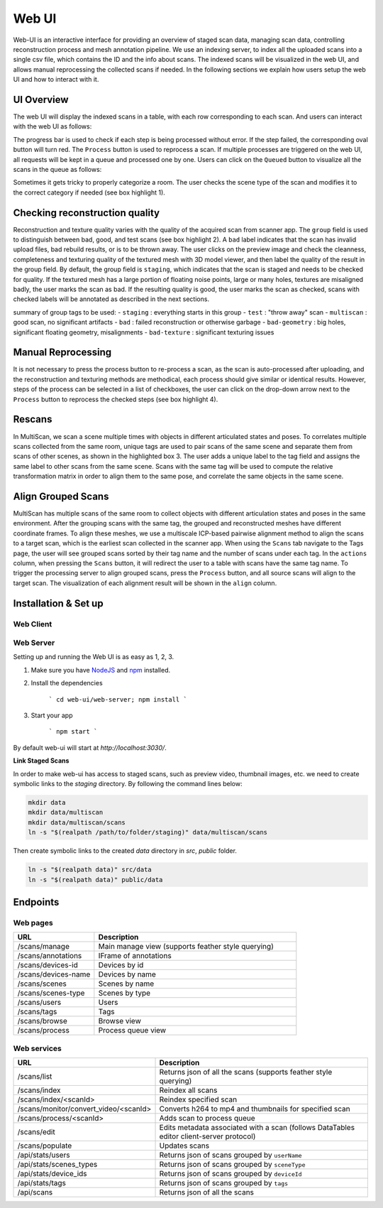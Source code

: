Web UI
======

Web-UI is an interactive interface for providing an overview of staged scan data, managing scan data, controlling reconstruction process and mesh annotation pipeline. We use an indexing server, to index all the uploaded scans into a single csv file, which contains the ID and the info about scans. The indexed scans will be visualized in the web UI, and allows manual reprocessing the collected scans if needed. In the following sections we explain how users setup the web UI and how to interact with it.

UI Overview
-----------

The web UI will display the indexed scans in a table, with each row corresponding to each scan. And users can interact with the web UI as follows:

.. image:: ../_static/webui/webui/web_overview.png

The progress bar is used to check if each step is being processed without error. If the step failed, the corresponding oval button will turn red.
The ``Process`` button is used to reprocess a scan. If multiple processes are triggered on the web UI, all requests will be kept in a queue and processed one by one. Users can click on the ``Queued`` button to visualize all the scans in the queue as follows:

.. image:: ../_static/webui/web_queue.png

Sometimes it gets tricky to properly categorize a room. The user checks the scene type of the scan and modifies it to the correct category if needed (see box highlight 1).

.. image:: ../_static/webui/web_table.png

Checking reconstruction quality
-------------------------------

Reconstruction and texture quality varies with the quality of the acquired scan from scanner app. The ``group`` field is used to distinguish between bad, good, and test scans (see box highlight 2). A ``bad`` label indicates that the scan has invalid upload files, bad rebuild results, or is to be thrown away. The user clicks on the preview image and check the cleanness, completeness and texturing quality of the textured mesh with 3D model viewer, and then label the quality of the result in the group field. By default, the group field is ``staging``, which indicates that the scan is staged and needs to be checked for quality. If the textured mesh has a large portion of floating noise points, large or many holes, textures are misaligned badly, the user marks the scan as bad. If the resulting quality is good, the user marks the scan as checked, scans with checked labels will be annotated as described in the next sections.

summary of group tags to be used:
- ``staging`` : everything starts in this group
- ``test`` : "throw away" scan
- ``multiscan`` : good scan, no significant artifacts
- ``bad`` : failed reconstruction or otherwise garbage
- ``bad-geometry`` : big holes, significant floating geometry, misalignments
- ``bad-texture`` : significant texturing issues

Manual Reprocessing
-------------------

It is not necessary to press the process button to re-process a scan, as the scan is auto-processed after uploading, and the reconstruction and texturing methods are methodical, each process should give similar or identical results. However, steps of the process can be selected in a list of checkboxes, the user can click on the drop-down arrow next to the ``Process`` button to reprocess the checked steps (see box highlight 4).

Rescans
-------

In MultiScan, we scan a scene multiple times with objects in different articulated states and poses. To correlates multiple scans collected from the same room, unique tags are used to pair scans of the same scene and separate them from scans of other scenes, as shown in the highlighted box 3. The user adds a unique label to the tag field and assigns the same label to other scans from the same scene. Scans with the same tag will be used to compute the relative transformation matrix in order to align them to the same pose, and correlate the same objects in the same scene.

Align Grouped Scans
-------------------

MultiScan has multiple scans of the same room to collect objects with different articulation states and poses in the same environment. 
After the grouping scans with the same tag, the grouped and reconstructed meshes have different coordinate frames. To align these meshes, we use a multiscale ICP-based pairwise alignment method to align the scans to a target scan, which is the earliest scan collected in the scanner app.
When using the ``Scans`` tab navigate to the Tags page, the user will see grouped scans sorted by their tag name and the number of scans under each tag. In the ``actions`` column, when pressing the ``Scans`` button, it will redirect the user to a table with scans have the same tag name. To trigger the processing server to align grouped scans, press the ``Process`` button, and all source scans will align to the target scan. The visualization of each alignment result will be shown in the ``align`` column.

.. image:: ../_static/webui/web_alignment.png

Installation & Set up
---------------------

Web Client
~~~~~~~~~~

.. todo:: Add Installation doc for the new web client front end

Web Server
~~~~~~~~~~

Setting up and running the Web UI is as easy as 1, 2, 3.

1. Make sure you have `NodeJS`_ and `npm`_ installed.
2. Install the dependencies
    
    ```
    cd web-ui/web-server; npm install
    ```

3. Start your app
    
    ```
    npm start
    ```

By default web-ui will start at `http://localhost:3030/`.

**Link Staged Scans**

In order to make web-ui has access to staged scans, such as preview video, thumbnail images, etc. we need to create symbolic links to the `staging` directory. By following the command lines below:

.. code-block:: bash

    mkdir data
    mkdir data/multiscan
    mkdir data/multiscan/scans
    ln -s "$(realpath /path/to/folder/staging)" data/multiscan/scans

Then create symbolic links to the created `data` directory in `src`, `public` folder. 

.. code-block:: bash

    ln -s "$(realpath data)" src/data
    ln -s "$(realpath data)" public/data

Endpoints
---------

Web pages
~~~~~~~~~

.. list-table::
   :widths: 20 50
   :header-rows: 1
   :class: tight-table

   * - URL
     - Description
   * - /scans/manage
     - Main manage view (supports feather style querying)
   * - /scans/annotations
     - IFrame of annotations
   * - /scans/devices-id
     - Devices by id
   * - /scans/devices-name
     - Devices by name
   * - /scans/scenes
     - Scenes by name
   * - /scans/scenes-type
     - Scenes by type
   * - /scans/users
     - Users
   * - /scans/tags
     - Tags
   * - /scans/browse
     - Browse view
   * - /scans/process
     - Process queue view
   

Web services
~~~~~~~~~~~~

.. list-table::
   :widths: 20 50
   :header-rows: 1
   :class: tight-table

   * - URL
     - Description
   * - /scans/list
     - Returns json of all the scans (supports feather style querying)
   * - /scans/index
     - Reindex all scans
   * - /scans/index/<scanId>
     - Reindex specified scan
   * - /scans/monitor/convert_video/<scanId>
     - Converts h264 to mp4 and thumbnails for specified scan
   * - /scans/process/<scanId>
     - Adds scan to process queue
   * - /scans/edit
     - Edits metadata associated with a scan (follows DataTables editor client-server protocol)
   * - /scans/populate
     - Updates scans
   * - /api/stats/users
     - Returns json of scans grouped by ``userName``
   * - /api/stats/scenes_types
     - Returns json of scans grouped by ``sceneType``
   * - /api/stats/device_ids
     - Returns json of scans grouped by ``deviceId``
   * - /api/stats/tags
     - Returns json of scans grouped by ``tags``  
   * - /api/scans
     - Returns json of all the scans

.. _NodeJS: https://nodejs.org/
.. _npm: https://www.npmjs.com/





